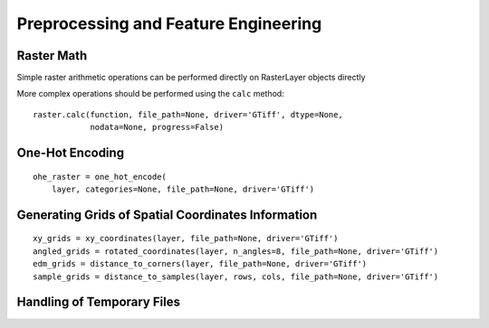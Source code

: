 Preprocessing and Feature Engineering
=====================================

Raster Math
###########

Simple raster arithmetic operations can be performed directly on RasterLayer
objects directly

More complex operations should be performed using the ``calc`` method:
::

    raster.calc(function, file_path=None, driver='GTiff', dtype=None,
                nodata=None, progress=False)

One-Hot Encoding
################

::

    ohe_raster = one_hot_encode(
        layer, categories=None, file_path=None, driver='GTiff')

Generating Grids of Spatial Coordinates Information
###################################################

::

    xy_grids = xy_coordinates(layer, file_path=None, driver='GTiff')
    angled_grids = rotated_coordinates(layer, n_angles=8, file_path=None, driver='GTiff')
    edm_grids = distance_to_corners(layer, file_path=None, driver='GTiff')
    sample_grids = distance_to_samples(layer, rows, cols, file_path=None, driver='GTiff')

Handling of Temporary Files
###########################
